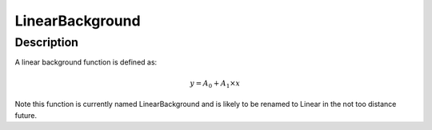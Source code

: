 .. _func-LinearBackground:

================
LinearBackground
================

.. index:: LinearBackground

Description
-----------

A linear background function is defined as:

.. math:: y = A_0 + A_1 \times x

Note this function is currently named LinearBackground and is likely to
be renamed to Linear in the not too distance future.

.. attributes::

.. properties::

.. categories::

.. sourcelink::
